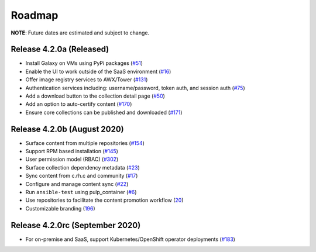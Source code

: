 Roadmap
=======

**NOTE**: Future dates are estimated and subject to change.

Release 4.2.0a (Released)
```````````````````````````````````````
* Install Galaxy on VMs using PyPi packages (`#51 <https://github.com/ansible/galaxy_ng/issues/51>`_)
* Enable the UI to work outside of the SaaS environment (`#16 <https://github.com/ansible/galaxy_ng/issues/16>`_)
* Offer image registry services to AWX/Tower (`#131 <https://github.com/ansible/galaxy_ng/issues/131>`_)
* Authentication services including: username/password, token auth, and session auth (`#75 <https://github.com/ansible/galaxy_ng/issues/75>`_)
* Add a download button to the collection detail page (`#50 <https://github.com/ansible/galaxy_ng/issues/50>`_)
* Add an option to auto-certify content (`#170 <https://github.com/ansible/galaxy_ng/issues/170>`_)
* Ensure core collections can be published and downloaded (`#171 <https://github.com/ansible/galaxy_ng/issues/171>`_)



Release 4.2.0b (August 2020) 
``````````````````````````````
* Surface content from multiple repositories (`#154 <https://github.com/ansible/galaxy_ng/issues/154>`_)
* Support RPM based installation (`#145 <https://github.com/ansible/galaxy_ng/issues/145>`_)
* User permission model (RBAC) (`#302 <https://github.com/ansible/galaxy_ng/issues/302>`_)
* Surface collection dependency metadata (`#23 <https://github.com/ansible/galaxy_ng/issues/23>`_)
* Sync content from c.rh.c and community (`#17 <https://github.com/ansible/galaxy_ng/issues/17>`_)
* Configure and manage content sync (`#22 <https://github.com/ansible/galaxy_ng/issues/22>`_)
* Run ``ansible-test`` using pulp_container (`#6 <https://github.com/ansible/galaxy_ng/issues/6>`_)
* Use repositories to facilitate the content promotion workflow (`20 <https://github.com/ansible/galaxy_ng/issues/20>`_)
* Customizable branding (`196 <https://github.com/ansible/galaxy_ng/issues/196>`_)

Release 4.2.0rc (September 2020)
```````````````````````````````````
* For on-premise and SaaS, support Kubernetes/OpenShift operator deployments (`#183 <https://github.com/ansible/galaxy_ng/issues/183>`_)



